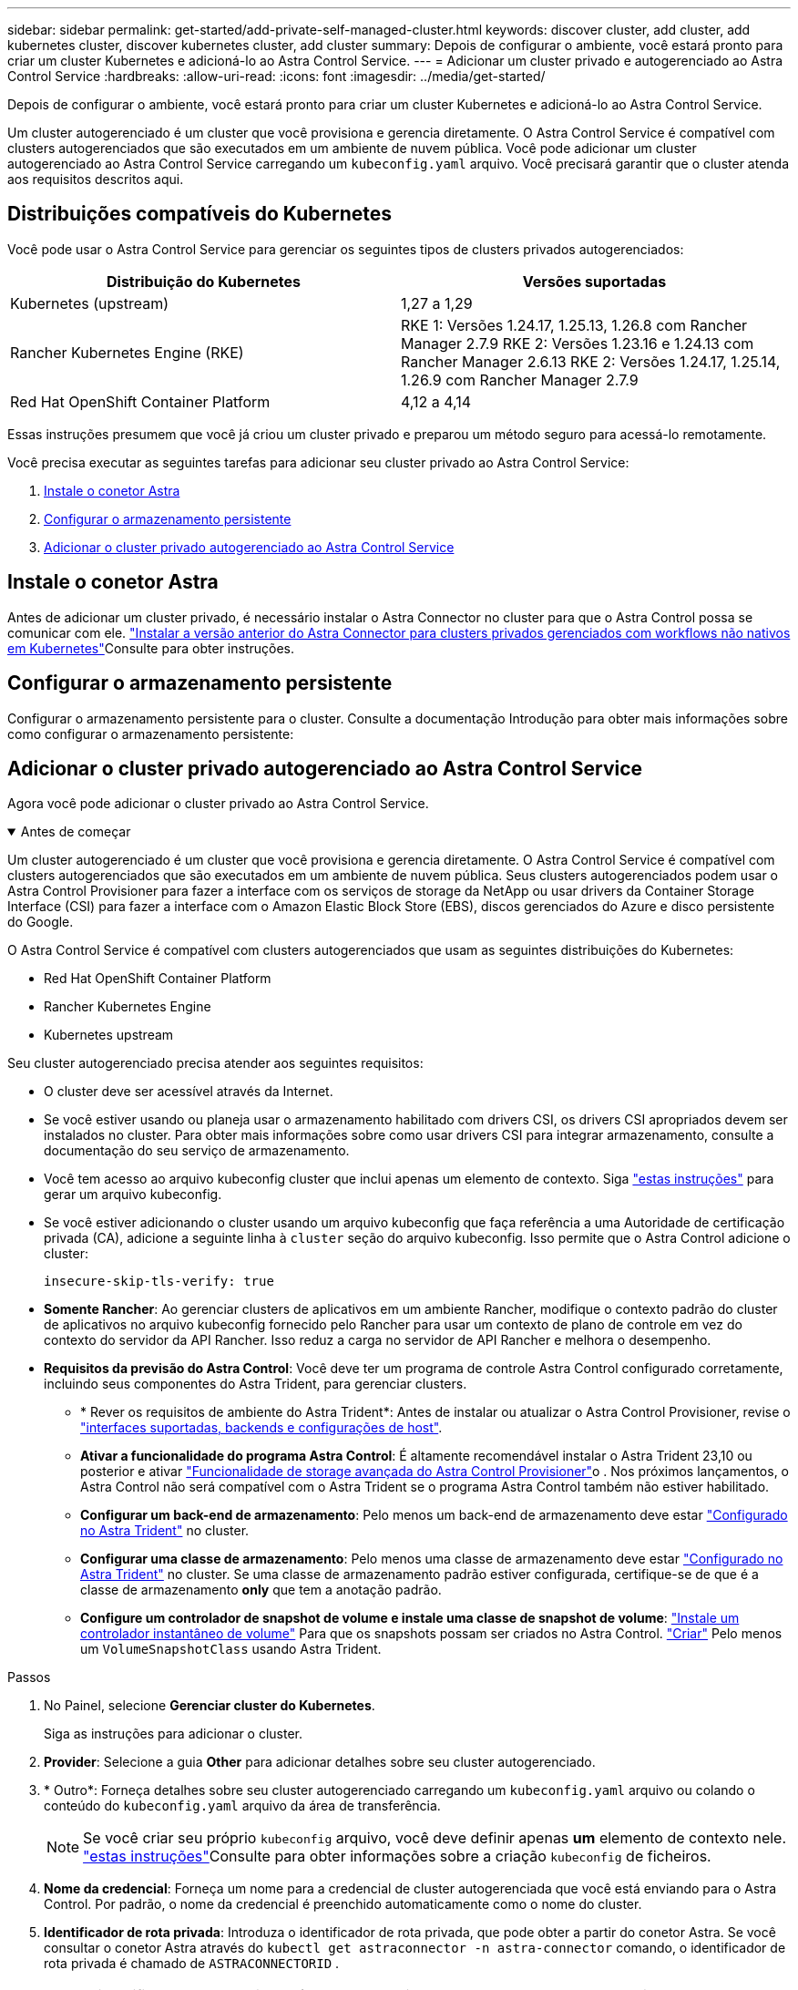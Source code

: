 ---
sidebar: sidebar 
permalink: get-started/add-private-self-managed-cluster.html 
keywords: discover cluster, add cluster, add kubernetes cluster, discover kubernetes cluster, add cluster 
summary: Depois de configurar o ambiente, você estará pronto para criar um cluster Kubernetes e adicioná-lo ao Astra Control Service. 
---
= Adicionar um cluster privado e autogerenciado ao Astra Control Service
:hardbreaks:
:allow-uri-read: 
:icons: font
:imagesdir: ../media/get-started/


[role="lead"]
Depois de configurar o ambiente, você estará pronto para criar um cluster Kubernetes e adicioná-lo ao Astra Control Service.

Um cluster autogerenciado é um cluster que você provisiona e gerencia diretamente. O Astra Control Service é compatível com clusters autogerenciados que são executados em um ambiente de nuvem pública. Você pode adicionar um cluster autogerenciado ao Astra Control Service carregando um `kubeconfig.yaml` arquivo. Você precisará garantir que o cluster atenda aos requisitos descritos aqui.



== Distribuições compatíveis do Kubernetes

Você pode usar o Astra Control Service para gerenciar os seguintes tipos de clusters privados autogerenciados:

[cols="2*"]
|===
| Distribuição do Kubernetes | Versões suportadas 


| Kubernetes (upstream) | 1,27 a 1,29 


| Rancher Kubernetes Engine (RKE) | RKE 1: Versões 1.24.17, 1.25.13, 1.26.8 com Rancher Manager 2.7.9 RKE 2: Versões 1.23.16 e 1.24.13 com Rancher Manager 2.6.13 RKE 2: Versões 1.24.17, 1.25.14, 1.26.9 com Rancher Manager 2.7.9 


| Red Hat OpenShift Container Platform | 4,12 a 4,14 
|===
Essas instruções presumem que você já criou um cluster privado e preparou um método seguro para acessá-lo remotamente.

Você precisa executar as seguintes tarefas para adicionar seu cluster privado ao Astra Control Service:

. <<Instale o conetor Astra>>
. <<Configurar o armazenamento persistente>>
. <<Adicionar o cluster privado autogerenciado ao Astra Control Service>>




== Instale o conetor Astra

Antes de adicionar um cluster privado, é necessário instalar o Astra Connector no cluster para que o Astra Control possa se comunicar com ele. link:install-astra-connector-previous.html["Instalar a versão anterior do Astra Connector para clusters privados gerenciados com workflows não nativos em Kubernetes"]Consulte para obter instruções.



== Configurar o armazenamento persistente

Configurar o armazenamento persistente para o cluster. Consulte a documentação Introdução para obter mais informações sobre como configurar o armazenamento persistente:

ifdef::azure[]

* link:set-up-microsoft-azure-with-anf.html["Configure o Microsoft Azure com o Azure NetApp Files"^]
* link:set-up-microsoft-azure-with-amd.html["Configurar o Microsoft Azure com discos gerenciados do Azure"^]


endif::azure[]

ifdef::aws[]

* link:set-up-amazon-web-services.html["Configurar o Amazon Web Services"^]


endif::aws[]

ifdef::gcp[]

* link:set-up-google-cloud.html["Configure o Google Cloud"^]


endif::gcp[]



== Adicionar o cluster privado autogerenciado ao Astra Control Service

Agora você pode adicionar o cluster privado ao Astra Control Service.

.Antes de começar
[%collapsible%open]
====
Um cluster autogerenciado é um cluster que você provisiona e gerencia diretamente. O Astra Control Service é compatível com clusters autogerenciados que são executados em um ambiente de nuvem pública. Seus clusters autogerenciados podem usar o Astra Control Provisioner para fazer a interface com os serviços de storage da NetApp ou usar drivers da Container Storage Interface (CSI) para fazer a interface com o Amazon Elastic Block Store (EBS), discos gerenciados do Azure e disco persistente do Google.

O Astra Control Service é compatível com clusters autogerenciados que usam as seguintes distribuições do Kubernetes:

* Red Hat OpenShift Container Platform
* Rancher Kubernetes Engine
* Kubernetes upstream


Seu cluster autogerenciado precisa atender aos seguintes requisitos:

* O cluster deve ser acessível através da Internet.
* Se você estiver usando ou planeja usar o armazenamento habilitado com drivers CSI, os drivers CSI apropriados devem ser instalados no cluster. Para obter mais informações sobre como usar drivers CSI para integrar armazenamento, consulte a documentação do seu serviço de armazenamento.
* Você tem acesso ao arquivo kubeconfig cluster que inclui apenas um elemento de contexto. Siga link:create-kubeconfig.html["estas instruções"^] para gerar um arquivo kubeconfig.
* Se você estiver adicionando o cluster usando um arquivo kubeconfig que faça referência a uma Autoridade de certificação privada (CA), adicione a seguinte linha à `cluster` seção do arquivo kubeconfig. Isso permite que o Astra Control adicione o cluster:
+
[listing]
----
insecure-skip-tls-verify: true
----
* *Somente Rancher*: Ao gerenciar clusters de aplicativos em um ambiente Rancher, modifique o contexto padrão do cluster de aplicativos no arquivo kubeconfig fornecido pelo Rancher para usar um contexto de plano de controle em vez do contexto do servidor da API Rancher. Isso reduz a carga no servidor de API Rancher e melhora o desempenho.
* *Requisitos da previsão do Astra Control*: Você deve ter um programa de controle Astra Control configurado corretamente, incluindo seus componentes do Astra Trident, para gerenciar clusters.
+
** * Rever os requisitos de ambiente do Astra Trident*: Antes de instalar ou atualizar o Astra Control Provisioner, revise o https://docs.netapp.com/us-en/trident/trident-get-started/requirements.html["interfaces suportadas, backends e configurações de host"^].
** *Ativar a funcionalidade do programa Astra Control*: É altamente recomendável instalar o Astra Trident 23,10 ou posterior e ativar link:../use/enable-acp.html["Funcionalidade de storage avançada do Astra Control Provisioner"]o . Nos próximos lançamentos, o Astra Control não será compatível com o Astra Trident se o programa Astra Control também não estiver habilitado.
** *Configurar um back-end de armazenamento*: Pelo menos um back-end de armazenamento deve estar https://docs.netapp.com/us-en/trident/trident-use/backends.html["Configurado no Astra Trident"^] no cluster.
** *Configurar uma classe de armazenamento*: Pelo menos uma classe de armazenamento deve estar https://docs.netapp.com/us-en/trident/trident-use/manage-stor-class.html["Configurado no Astra Trident"^] no cluster. Se uma classe de armazenamento padrão estiver configurada, certifique-se de que é a classe de armazenamento *only* que tem a anotação padrão.
** *Configure um controlador de snapshot de volume e instale uma classe de snapshot de volume*: https://docs.netapp.com/us-en/trident/trident-use/vol-snapshots.html#deploy-a-volume-snapshot-controller["Instale um controlador instantâneo de volume"] Para que os snapshots possam ser criados no Astra Control. https://docs.netapp.com/us-en/trident/trident-use/vol-snapshots.html#create-a-volume-snapshot["Criar"^] Pelo menos um `VolumeSnapshotClass` usando Astra Trident.




====
.Passos
. No Painel, selecione *Gerenciar cluster do Kubernetes*.
+
Siga as instruções para adicionar o cluster.

. *Provider*: Selecione a guia *Other* para adicionar detalhes sobre seu cluster autogerenciado.
. * Outro*: Forneça detalhes sobre seu cluster autogerenciado carregando um `kubeconfig.yaml` arquivo ou colando o conteúdo do `kubeconfig.yaml` arquivo da área de transferência.
+

NOTE: Se você criar seu próprio `kubeconfig` arquivo, você deve definir apenas *um* elemento de contexto nele. link:create-kubeconfig.html["estas instruções"^]Consulte para obter informações sobre a criação `kubeconfig` de ficheiros.

. *Nome da credencial*: Forneça um nome para a credencial de cluster autogerenciada que você está enviando para o Astra Control. Por padrão, o nome da credencial é preenchido automaticamente como o nome do cluster.
. *Identificador de rota privada*: Introduza o identificador de rota privada, que pode obter a partir do conetor Astra. Se você consultar o conetor Astra através do `kubectl get astraconnector -n astra-connector` comando, o identificador de rota privada é chamado de `ASTRACONNECTORID` .
+

NOTE: O identificador de rota privada é o nome associado ao Astra Connector que permite que um cluster privado Kubernetes seja gerenciado pelo Astra. Nesse contexto, um cluster privado é um cluster do Kubernetes que não exponha seu servidor de API à Internet.

. Selecione *seguinte*.
. (Opcional) *Storage*: Opcionalmente, selecione a classe de armazenamento que você deseja que os aplicativos do Kubernetes implantados nesse cluster usem por padrão.
+
.. Para selecionar uma nova classe de armazenamento padrão para o cluster, ative a caixa de seleção *Assign a new default storage class* (atribuir uma nova classe de armazenamento padrão).
.. Selecione uma nova classe de armazenamento padrão na lista.
+
[NOTE]
====
Cada serviço de storage de fornecedor de nuvem exibe as seguintes informações de preço, performance e resiliência:

ifdef::gcp[]

*** Cloud Volumes Service para Google Cloud: Informações de preço, performance e resiliência
*** Persistent Disk do Google: Nenhuma informação de preço, performance ou resiliência disponível


endif::gcp[]

ifdef::azure[]

*** Azure NetApp Files: Informações de performance e resiliência
*** Discos gerenciados do Azure: Nenhuma informação de preço, desempenho ou resiliência disponível


endif::azure[]

ifdef::aws[]

*** Amazon Elastic Block Store: Sem informações de preço, desempenho ou resiliência disponíveis
*** Amazon FSX for NetApp ONTAP: Sem informações de preço, desempenho ou resiliência disponíveis


endif::aws[]

*** NetApp Cloud Volumes ONTAP: Sem informações de preço, performance ou resiliência disponíveis


====
+
Cada classe de storage pode utilizar um dos seguintes serviços:





ifdef::gcp[]

* https://cloud.netapp.com/cloud-volumes-service-for-gcp["Cloud Volumes Service para Google Cloud"^]
* https://cloud.google.com/persistent-disk/["Persistent Disk do Google"^]


endif::gcp[]

ifdef::azure[]

* https://cloud.netapp.com/azure-netapp-files["Azure NetApp Files"^]
* https://docs.microsoft.com/en-us/azure/virtual-machines/managed-disks-overview["Discos gerenciados do Azure"^]


endif::azure[]

ifdef::aws[]

* https://docs.aws.amazon.com/ebs/["Amazon Elastic Block Store"^]
* https://docs.aws.amazon.com/fsx/latest/ONTAPGuide/what-is-fsx-ontap.html["Amazon FSX para NetApp ONTAP"^]


endif::aws[]

* https://www.netapp.com/cloud-services/cloud-volumes-ontap/what-is-cloud-volumes/["NetApp Cloud Volumes ONTAP"^]
+
Saiba mais link:../learn/aws-storage.html["Classes de armazenamento para clusters do Amazon Web Services"]sobre o . Saiba mais link:../learn/azure-storage.html["Classes de armazenamento para clusters AKS"]sobre o . Saiba mais link:../learn/choose-class-and-size.html["Classes de armazenamento para clusters GKE"]sobre o .

+
.. Selecione *seguinte*.
.. *Review & Approve*: Reveja os detalhes de configuração.
.. Selecione *Adicionar* para adicionar o cluster ao Astra Control Service.






== Altere a classe de armazenamento padrão

Você pode alterar a classe de armazenamento padrão para um cluster.



=== Altere a classe de storage padrão usando o Astra Control

Você pode alterar a classe de storage padrão de um cluster a partir do Astra Control. Se o cluster usar um serviço de back-end de armazenamento instalado anteriormente, talvez você não consiga usar esse método para alterar a classe de armazenamento padrão (a ação *Definir como padrão* não é selecionável). Neste caso, você pode <<Altere a classe de armazenamento padrão usando a linha de comando>>.

.Passos
. Na IU do Astra Control Service, selecione *clusters*.
. Na página *clusters*, selecione o cluster que deseja alterar.
. Selecione a guia *armazenamento*.
. Selecione a categoria *Storage classes*.
. Selecione o menu *ações* para a classe de armazenamento que você deseja definir como padrão.
. Selecione *Definir como padrão*.




=== Altere a classe de armazenamento padrão usando a linha de comando

Você pode alterar a classe de storage padrão de um cluster usando comandos do Kubernetes. Esse método funciona independentemente da configuração do cluster.

.Passos
. Faça login no cluster do Kubernetes.
. Liste as classes de armazenamento no cluster:
+
[source, console]
----
kubectl get storageclass
----
. Remova a designação padrão da classe de armazenamento padrão. Substitua o <SC_NAME> pelo nome da classe de armazenamento:
+
[source, console]
----
kubectl patch storageclass <SC_NAME> -p '{"metadata": {"annotations":{"storageclass.kubernetes.io/is-default-class":"false"}}}'
----
. Marque uma classe de armazenamento diferente como padrão. Substitua o <SC_NAME> pelo nome da classe de armazenamento:
+
[source, console]
----
kubectl patch storageclass <SC_NAME> -p '{"metadata": {"annotations":{"storageclass.kubernetes.io/is-default-class":"true"}}}'
----
. Confirme a nova classe de armazenamento padrão:
+
[source, console]
----
kubectl get storageclass
----


ifdef::azure[]
